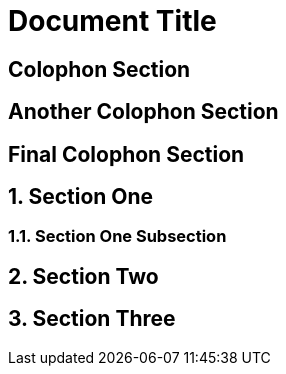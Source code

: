 
= Document Title
:numbered:

:numbered!:

== Colophon Section

== Another Colophon Section

== Final Colophon Section

:numbered:

== Section One

=== Section One Subsection

== Section Two

== Section Three
